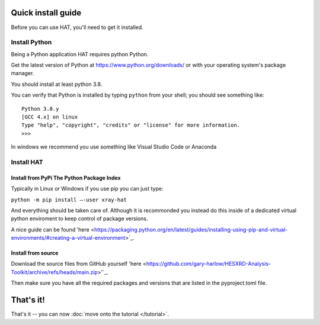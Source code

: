 Quick install guide
===================

Before you can use HAT, you'll need to get it installed. 

Install Python
--------------

Being a Python application HAT requires python Python. 

Get the latest version of Python at https://www.python.org/downloads/ or with
your operating system's package manager. 

You should install at least python 3.8.

You can verify that Python is installed by typing ``python`` from your shell;
you should see something like::

    Python 3.8.y
    [GCC 4.x] on linux
    Type "help", "copyright", "credits" or "license" for more information.
    >>>

In windows we recommend you use something like Visual Studio Code or Anaconda


Install HAT
--------------

Install from PyPi The Python Package Index
````````````````

Typically in Linux or Windows if you use pip you can just type:

``python -m pip install –-user xray-hat``

And everything should be taken care of. Although it is recommonded you instead do this
inside of a dedicated virtual python enviroment to keep control of package versions. 

A nice guide can be found 'here <https://packaging.python.org/en/latest/guides/installing-using-pip-and-virtual-environments/#creating-a-virtual-environment>`_.

Install from source
````````````````

Download the source files from GitHub yourself 'here <https://github.com/gary-harlow/HESXRD-Analysis-Toolkit/archive/refs/heads/main.zip>'`_.

Then make sure you have all the required packages and versions that are listed in the pyproject.toml file. 

That's it!
==========

That's it -- you can now :doc:`move onto the tutorial </tutorial>`.